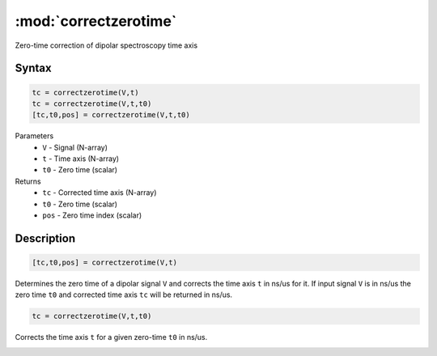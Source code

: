 .. highlight:: matlab
.. _correctzerotime:

***********************
:mod:`correctzerotime`
***********************

Zero-time correction of dipolar spectroscopy time axis

Syntax
=========================================

.. code-block:: matlab

    tc = correctzerotime(V,t)
    tc = correctzerotime(V,t,t0)
    [tc,t0,pos] = correctzerotime(V,t,t0)


Parameters
    *   ``V`` - Signal (N-array)
    *   ``t`` - Time axis (N-array)
    *   ``t0`` - Zero time (scalar)
Returns
    *   ``tc`` - Corrected time axis (N-array)
    *   ``t0`` - Zero time (scalar)
    *   ``pos``  - Zero time index (scalar)

Description
=========================================

.. code-block:: matlab

        [tc,t0,pos] = correctzerotime(V,t)

Determines the zero time of a dipolar signal ``V`` and corrects the time axis ``t`` in ns/us for it. If input signal ``V`` is in ns/us the zero time ``t0`` and corrected time axis ``tc`` will be returned in ns/us.

.. code-block:: matlab

    tc = correctzerotime(V,t,t0)

Corrects the time axis ``t`` for a given zero-time ``t0`` in ns/us.

.. image:: ../images/correctzerotime1.svg
